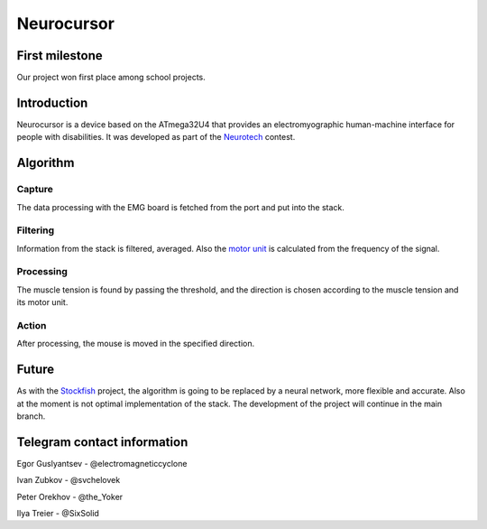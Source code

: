 ===========
Neurocursor
===========

First milestone
============

Our project won first place among school projects.

.. image:: first.png
  :scale: 50%

Introduction
========

Neurocursor is a device based on the ATmega32U4 that provides an electromyographic human-machine interface for people with disabilities. It was developed as part of the `Neurotech <https://neurotechcup.com/en>`_ contest.

Algorithm
========

Capture
----

The data processing with the EMG board is fetched from the port and put into the stack.

Filtering
----------

Information from the stack is filtered, averaged. Also the `motor unit <https://wikiless.org/wiki/Motor_unit?lang=en>`_ is calculated from the frequency of the signal.

Processing
---------

The muscle tension is found by passing the threshold, and the direction is chosen according to the muscle tension and its motor unit.                                                                                                                                           
                                                                                                                                             
Action                                                                                                                                     
--------                                                                                                                                     
                                                                                                                                             
After processing, the mouse is moved in the specified direction.                                                                        
                                                                                                                                             
Future                                                                                                                                      
=======                                                                                                                                      
                                                                                                                                             
As with the `Stockfish <https://stockfishchess.org/>`_ project, the algorithm is going to be replaced by a neural network, more flexible and accurate. Also at the moment is not optimal implementation of the stack. The development of the project will continue in the main branch.                                                                                                          
                                                                                                                                             
Telegram contact information                                                                                                                           
=============================                                                                                                         
                                                                                                                                             
Egor Guslyantsev - @electromagneticcyclone  

Ivan Zubkov - @svchelovek   

Peter Orekhov - @the_Yoker    

Ilya Treier - @SixSolid
